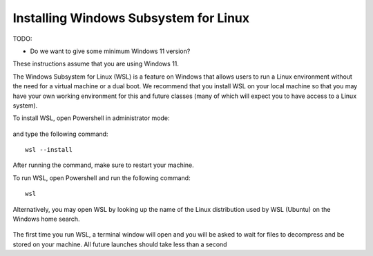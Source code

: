 .. _wsl-install:

Installing Windows Subsystem for Linux
======================================

TODO:

- Do we want to give some minimum Windows 11 version?


These instructions assume that you are using Windows 11.

The Windows Subsystem for Linux (WSL) is a feature on Windows that
allows users to run a Linux environment without the need for a virtual
machine or a dual boot. We recommend that you install WSL on your
local machine so that you may have your own working environment for
this and future classes (many of which will expect you to have access
to a Linux system).

To install WSL, open Powershell in administrator mode:

.. figure:: wsl-img/wsl-1.png
	    :scale: 60%

and type the following command::

   wsl --install

.. figure:: wsl-img/wsl-2.png
	    :scale: 60%

After running the command, make sure to restart your machine.

To run WSL, open Powershell and run the following command::

	wsl

Alternatively, you may open WSL by looking up the name of the Linux distribution used by WSL (Ubuntu) on the Windows home search.

.. figure:: wsl-img/wsl-2.png
	    :scale: 60%

The first time you run WSL, a terminal window will open and you will
be asked to wait for files to decompress and be stored on your
machine. All future launches should take less than a second

   
		    
